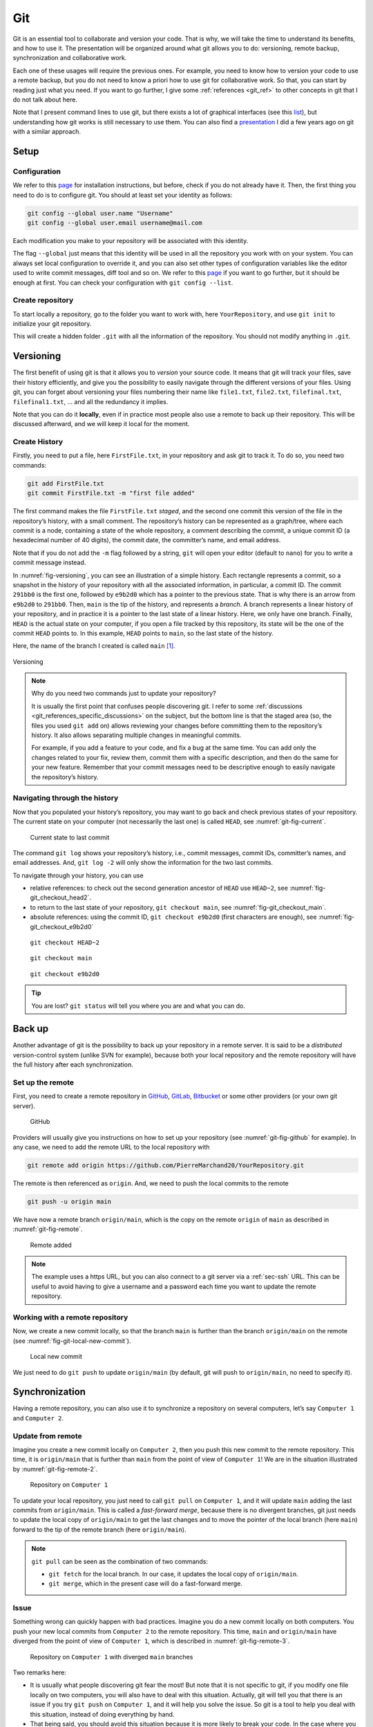 .. _sec-git:

Git
###

Git is an essential tool to collaborate and version your code. That is why, we will take the time to understand its benefits, and how to use it. The presentation will be organized around what git allows you to do: versioning, remote backup, synchronization and collaborative work.

Each one of these usages will require the previous ones. For example, you need to know how to version your code to use a remote backup, but you do not need to know a priori how to use git for collaborative work. So that, you can start by reading just what you need. If you want to go further, I give some :ref:`references <git_ref>` to other concepts in git that I do not talk about here.

Note that I present command lines to use git, but there exists a lot of graphical interfaces (see this `list <https://git-scm.com/downloads/guis>`__), but understanding how git works is still necessary to use them. You can also find a `presentation <https://pierremarchand20.github.io/slides/2019_01_10_infomath_git/#1>`_ I did a few years ago on git with a similar approach.

.. only:: not latex

    Live examples are available via `asciinema <https://asciinema.org>`__ files. Note that there are not just videos, you can also copy/paste displayed command lines. Try to understand and to reproduce them in your own terminal.



Setup
--------

Configuration
^^^^^^^^^^^^^

We refer to this `page <https://git-scm.com/book/fr/v2/Démarrage-rapide-Installation-de-Git>`__ for installation instructions, but before, check if you do not already have it. Then, the first thing you need to do is to configure git. You should at least set your identity as follows:

.. code:: bash

   git config --global user.name "Username"
   git config --global user.email username@mail.com

Each modification you make to your repository will be associated with this identity.

The flag ``--global`` just means that this identity will be used in all the repository you work with on your system. You can always set local configuration to override it, and you can also set other types of configuration variables like the editor used to write commit messages, diff tool and so on. We refer to this `page <https://git-scm.com/book/en/v2/Getting-Started-First-Time-Git-Setup>`__ if you want to go further, but it should be enough at first. You can check your configuration with ``git config --list``.






Create repository
^^^^^^^^^^^^^^^^^

To start locally a repository, go to the folder you want to work with, here ``YourRepository``, and use ``git init`` to initialize your git repository.

This will create a hidden folder ``.git`` with all the information of the repository. You should not modify anything in ``.git``.

.. only:: not latex

    .. asciinema:: ../_static/asciicast/git/git_setup_output.cast
        :rows: 21

    .. note:: 
        
        Remark that when the repository is created, ``(main #)`` is added to the command prompt. This is because I slightly customized my prompt command, as first mentioned :ref:`previously <sec-bash-variables>`. To add this information to the prompt command, I used `git-prompt.sh <https://github.com/git/git/blob/main/contrib/completion/git-prompt.sh>`_ as described `here <https://git-scm.com/book/en/v2/Appendix-A%3A-Git-in-Other-Environments-Git-in-Bash>`__. It will show the name of the current branch (I will explain what it means in the next section) and the state of the local repository.

Versioning
----------

The first benefit of using git is that it allows you to *version* your source code. It means that git will track your files, save their history efficiently, and give you the possibility to easily navigate through the different versions of your files. Using git, you can forget about versioning your files numbering their name like ``file1.txt``, ``file2.txt``, ``filefinal.txt``, ``filefinal1.txt``, … and all the redundancy it implies.

Note that you can do it **locally**, even if in practice most people also use a remote to back up their repository. This will be discussed afterward, and we will keep it local for the moment.

Create History
^^^^^^^^^^^^^^

Firstly, you need to put a file, here ``FirstFile.txt``, in your repository and ask git to track it. To do so, you need two commands:

.. code:: bash

   git add FirstFile.txt
   git commit FirstFile.txt -m "first file added"

The first command makes the file ``FirstFile.txt`` *staged*, and the second one commit this version of the file in the repository’s history, with a small comment. The repository’s history can be represented as a graph/tree, where each commit is a node, containing a state of the whole repository, a comment describing the commit, a unique commit ID (a hexadecimal number of 40 digits), the commit date, the committer’s name, and email address.

Note that if you do not add the ``-m`` flag followed by a string, ``git`` will open your editor (default to ``nano``) for you to write a commit message instead.

In :numref:`fig-versioning`, you can see an illustration of a simple history. Each rectangle represents a commit, so a snapshot in the history of your repository with all the associated information, in particular, a commit ID. The commit ``291bb0`` is the first one, followed by ``e9b2d0`` which has a pointer to the previous state. That is why there is an arrow from ``e9b2d0`` to ``291bb0``. Then, ``main`` is the tip of the history, and represents a *branch*. A branch represents a linear history of your repository, and in practice it is a pointer to the last state of a linear history. Here, we only have one branch. Finally, ``HEAD`` is the actual state on your computer, if you open a file tracked by this repository, its state will be the one of the commit ``HEAD`` points to. In this example, ``HEAD`` points to ``main``, so the last state of the history.

Here, the name of the branch I created is called ``main`` [#]_.

.. _fig-versioning:
.. figure:: ../_static/svg/git/versioning.drawio.svg
   :align: center

   Versioning


.. note:: 
    Why do you need two commands just to update your repository?

    It is usually the first point that confuses people discovering git. I refer to some :ref:`discussions <git_references_specific_discussions>` on the subject, but the bottom line is that the staged area (so, the files you used ``git add`` on) allows reviewing your changes before committing them to the repository’s history. It also allows separating multiple changes in meaningful commits.

    For example, if you add a feature to your code, and fix a bug at the same time. You can add only the changes related to your fix, review them, commit them with a specific description, and then do the same for your new feature. Remember that your commit messages need to be descriptive enough to easily navigate the repository’s history.

.. only:: not latex

    .. asciinema:: ../_static/asciicast/git/first_file_output.cast
        :rows: 29

Navigating through the history
^^^^^^^^^^^^^^^^^^^^^^^^^^^^^^

Now that you populated your history’s repository, you may want to go back and check previous states of your repository. The current state on your computer (not necessarily the last one) is called ``HEAD``, see :numref:`git-fig-current`.

.. _git-fig-current:

.. figure:: ../_static/svg/git/HEAD_1.drawio.svg

    Current state to last commit

The command ``git log`` shows your repository’s history, i.e., commit messages, commit IDs, committer’s names, and email addresses. And, ``git log -2`` will only show the information for the two last commits.

To navigate through your history, you can use

-  relative references: to check out the second generation ancestor of ``HEAD`` use ``HEAD~2``, see :numref:`fig-git_checkout_head2`.

-  to return to the last state of your repository, ``git checkout main``, see :numref:`fig-git_checkout_main`.

-  absolute references: using the commit ID, ``git checkout e9b2d0`` (first characters are enough), see :numref:`fig-git_checkout_e9b2d0`


.. _fig-git_checkout_head2:
.. figure:: ../_static/svg/git/HEAD_3.drawio.svg

    ``git checkout HEAD~2``

.. _fig-git_checkout_main:
.. figure:: ../_static/svg/git/HEAD_1.drawio.svg

    ``git checkout main``

.. _fig-git_checkout_e9b2d0:
.. figure:: ../_static/svg/git/HEAD_2.drawio.svg

    ``git checkout e9b2d0``




.. only:: not latex

    Taking a similar example, we have three commits, starting from the last one, we navigate using

    -  relative reference (``HEAD~2``)
    -  branch name (``main``)
    -  an absolute reference

    .. asciinema:: ../_static/asciicast/git/navigating_output.cast
        :rows: 30

    .. note:: Remark how ``HEAD`` is said to be on main when on the third commit, but not the others.

.. tip:: 
    You are lost? ``git status`` will tell you where you are and what you can do.


Back up
--------

Another advantage of git is the possibility to back up your repository in a remote server. It is said to be a *distributed* version-control system (unlike SVN for example), because both your local repository and the remote repository will have the full history after each synchronization.

Set up the remote
^^^^^^^^^^^^^^^^^

First, you need to create a remote repository in `GitHub <https://github.com>`__, `GitLab <https://about.gitlab.com>`__, `Bitbucket <https://bitbucket.org/>`__ or some other providers (or your own git server).

.. _git-fig-github:

.. figure:: ../_static/png/git/github.png
   :alt: GitHub

   GitHub

Providers will usually give you instructions on how to set up your repository (see :numref:`git-fig-github` for example). In any case, we need to add the remote URL to the local repository with

.. code:: bash

   git remote add origin https://github.com/PierreMarchand20/YourRepository.git

The remote is then referenced as ``origin``. And, we need to push the local commits to the remote

.. code:: bash

   git push -u origin main

We have now a remote branch ``origin/main``, which is the copy on the remote ``origin`` of ``main`` as described in :numref:`git-fig-remote`.

.. _git-fig-remote:

.. figure:: ../_static/svg/git/remote.drawio.svg

    Remote added

.. note:: The example uses a https URL, but you can also connect to a git server via a :ref:`sec-ssh` URL. This can be useful to avoid having to give a username and a password each time you want to update the remote repository.

.. only:: not latex

    .. asciinema:: ../_static/asciicast/git/remote_output.cast
        :rows: 30

    .. note:: Remark how ``origin/main`` appears now when using ``git log``.

    .. note:: For the sake of the demonstration, I used a "local" remote repository. But in your case, you should use ``git remote add origin <url>`` instead, where ``<url>`` is an url to a repository on a git server.

Working with a remote repository
^^^^^^^^^^^^^^^^^^^^^^^^^^^^^^^^

Now, we create a new commit locally, so that the branch ``main`` is further than the branch ``origin/main`` on the remote (see :numref:`fig-git-local-new-commit`).

.. _fig-git-local-new-commit:
.. figure:: ../_static/svg/git/remote_1.drawio.svg

    Local new commit

We just need to do ``git push`` to update ``origin/main`` (by default, git will push to ``origin/main``, no need to specify it).

.. only:: not latex

    .. asciinema:: ../_static/asciicast/git/sync_output.cast
        :rows: 30
    .. note::  Remark that ``origin/main`` appears on the third commit, while ``HEAD`` and ``main`` are on the fourth commit after ``git commit``.

Synchronization
---------------

Having a remote repository, you can also use it to synchronize a repository on several computers, let’s say ``Computer 1`` and ``Computer 2``.

.. _sec-git-update-from-remote:

Update from remote
^^^^^^^^^^^^^^^^^^

Imagine you create a new commit locally on ``Computer 2``, then you push this new commit to the remote repository. This time, it is ``origin/main`` that is further than ``main`` from the point of view of ``Computer 1``! We are in the situation illustrated by :numref:`git-fig-remote-2`.

.. _git-fig-remote-2:

.. figure:: ../_static/svg/git/remote_2.drawio.svg

    Repository on ``Computer 1``


To update your local repository, you just need to call ``git pull`` on ``Computer 1``, and it will update ``main`` adding the last commits from ``origin/main``. This is called a *fast-forward merge*, because there is no divergent branches, git just needs to update the local copy of ``origin/main`` to get the last changes and to move the pointer of the local branch (here ``main``) forward to the tip of the remote branch (here ``origin/main``).

.. note:: ``git pull`` can be seen as the combination of two commands:

    - ``git fetch`` for the local branch. In our case, it updates the local copy of ``origin/main``.
    - ``git merge``, which in the present case will do a fast-forward merge.

.. _sec-git-issue:

Issue
^^^^^

Something wrong can quickly happen with bad practices. Imagine you do a new commit locally on both computers. You push your new local commits from ``Computer 2`` to the remote repository. This time, ``main`` and ``origin/main`` have diverged from the point of view of ``Computer 1``, which is described in :numref:`git-fig-remote-3`.

.. _git-fig-remote-3:

.. figure:: ../_static/svg/git/remote_3.drawio.svg

    Repository on ``Computer 1`` with diverged ``main`` branches

Two remarks here:

-  It is usually what people discovering git fear the most! But note that it is not specific to git, if you modify one file locally on two computers, you will also have to deal with this situation. Actually, git will tell you that there is an issue if you try ``git push`` on ``Computer 1``, and it will help you solve the issue. So git is a tool to help you deal with this situation, instead of doing everything by hand.
-  That being said, you should avoid this situation because it is more likely to break your code. In the case where you are just synchronizing several computers of yours, you can always ``git pull`` when starting to work on one computer, add/commit all your modifications, and ``git push`` when you have finished. You should not be in this situation if you follow this workflow.

In case you still encounter this situation (you forgot to commit a change, or to push at the end of a working session for example), we refer to the next section.

Collaboration
-------------

If you want to collaborate with someone else, or if you work with a team on a project, then the previous :ref:`issue <sec-git-issue>` may occur more often. It is very likely that your coworkers will commit some changes while you are also working on the repository, so that, you will be in the situation described in the :numref:`git-fig-remote-3` with divergent branches. To avoid this, you need to adopt a workflow, i.e., a way to work all together with the git repository. There are several solutions depending on how you work with your team/coworkers, the number of contributors, etc. It is an advanced subject, and I give some pointers for more information in the :ref:`references <git_references_specific_discussions>`.

But here are some general considerations shared by most of them. They usually aim at:

-  making the history’s repository/tree as flat as possible. This makes it easier to navigate between commits,
-  avoiding situations with diverging branches, and thus, limiting the risks of breaking your code.

And, they usually rely on one of the two following git operations, if not both: ``git merge`` and ``git rebase``. Both commands allow merging two branches, but the outcome is different as we will see.

.. _git-collaboration-merge:

Merge
^^^^^

Merging is used automatically by git when pulling from a remote which is further than the local branch. But it can also be used to merge two different branches locally. Actually, ``git pull`` means ``git fetch``, which updates locally the remote branch (here, the local copy of ``origin/main``), followed by ``git merge``, between the remote branch (the local copy of ``origin/main``) and the local branch (``main``).

Let us take an example. We have a file ``FirstFile.txt`` that contains the following three lines:

.. code:: text

   This is the first file
   This is the first file
   This is the first file

On ``Computer 1``, we modify it to

.. code:: text

   This is the first file - modified by Computer 1
   This is the first file
   This is the first file

On ``Computer 2``, we modify it to

.. code:: text

   This is the first file
   This is the first file
   This is the first file - modified by Computer 2

The first line is modified by ``Computer 1``, and the third line is modified by ``Computer 2``.

Now, we commit both changes locally, we push the modifications by ``Computer 2``, and pull on ``Computer 1``. Note that git is safe, if you try to push changes from ``Computer 1``, it will be rejected because ``main`` on ``Computer 1`` is behind ``origin/main``. When pulling on ``Computer 1``, because the modifications from both computers are not overlapping, git actually proceeds to merge automatically the changes, and create a commit stating the merge. Then, you just need to push on ``Computer 1``, and pull on ``Computer 2``, and we obtain a history as :numref:`git-fig-merging`.

.. _git-fig-merging:
.. figure:: ../_static/svg/git/merge.drawio.svg

    Merging

.. note:: This is the default behaviour of git when calling ``git pull``, but in recent versions, it also displays a warning explaining how to use rebase (see next :ref:`section <sec-git-rebase>`) instead of merge when the changes do not overlap. You can configure the default behaviour with ``git config --global pull.rebase true`` to change it to use rebase. You can also disable the default strategy to reconcile divergent branches (so no ``merge`` or ``rebase``), and only enable :ref:`fast-forward merges <sec-git-update-from-remote>` with ``git config --global pull.ff only``.


.. only:: not latex

    We reproduce exactly this example given with one repository shared by two computers, represented here by two different folders on the same computer for the sake of the demonstration. The repository is one commit further on ``Computer 2`` and on ``Computer 1``, compared to the remote. But the two changes do not overlap.

    .. asciinema:: ../_static/asciicast/git/automerge_output.cast
        :rows: 35

    .. note::  If you try to reproduce this example, ``git`` will open your editor to write a commit message (``nano`` by default). But for auto merges like this, the commit message is already written and you can just close your editor. I removed this behaviour of opening the editor in case of auto merge for the sake of the live example, but you should keep this behaviour.


Let us look at the case where the modifications are overlapping. On ``Computer 2``, we do the following change instead:

.. code:: text

   This is the first file - modified by Computer 2
   This is the first file
   This is the first file

If we commit locally on both computers, and we push on ``Computer 2``. Then, when pulling on ``Computer 1``, auto merging fails, and ``FirstFile.txt`` contains now:

.. code:: bash

   <<<<<<< HEAD
   This is the first file - modified by Computer 1
   =======
   This is the first file - modified by Computer 2
   >>>>>>> 438c30414304658df44ef2dfd735abea47c7025a
   This is the first file
   This is the first file

We see the change from the local ``HEAD`` (so, ``Computer 1``), and the change from the commit on the remote (so, ``Computer 2``). We just need to modify ``FirstFile.txt`` as we want, then stage it and commit.

.. only:: not latex


    We reproduce again the example with one repository shared by two computers, represented here by two different folders on the same computer. The repository is one commit further on ``Computer 2`` and on ``Computer 1``, compared to the remote. But the two changes overlap.

    .. asciinema:: ../_static/asciicast/git/merge_output.cast
        :rows: 35

.. _sec-git-rebase:

Rebase
^^^^^^

While ``git merge`` creates a new commit, as illustrated :ref:`here <git-fig-merging>`, ``git rebase`` changes the base of one branch to put it after the last commit of the other branch. Taking the same example illustrated :ref:`here <git-fig-remote-3>`, we can do ``git fetch origin`` on ``Computer 1`` to update the local copy of ``origin/main``, and then ``git rebase origin/main``. Git will start an "interactive rebase", reviewing each commit from the diverged part of ``main``, one after the other, to check if there are overlapping differences with ``origin/main``. 

If there are overlapping differences between a commit from ``main`` and ``origin/main``, you need to fix them, then use ``git add`` with the fixed files which will modify the current reviewed commit and use ``git rebase --continue`` to go onto the next commit to review in the interactive rebase. 

With the example from :numref:`git-fig-remote-3`, using a rebase strategy instead of merge will produce a linear history, see :numref:`git-fig-rebase`.

.. _git-fig-rebase: 

.. figure:: ../_static/svg/git/rebase.drawio.svg

    Rebasing

where the diverged commit ``e9b2d0a`` is now behind ``30f00e3``. We moved the base of ``main`` to the tip of ``origin/main``. 

.. note:: In recent versions of git, you can use ``git pull`` instead of using ``git fetch`` and ``git rebase`` to apply the same strategy. As mentioned in :ref:`git-collaboration-merge`, you need to change its default behaviour with ``git config --global pull.rebase true`` to do so.

This is particularly useful to avoid an additional commit, and in the case of two different branches, it allows preserving both history. But, there is one `golden rule <https://www.atlassian.com/git/tutorials/merging-vs-rebasing#the-golden-rule-of-rebasing>`_ when using ``git rebase``. It should **not be used with public branches** For example, you should not rebase ``origin/main`` instead of ``main``, because it would modify the commit history of the branch shared with other workstation/people.

.. only:: not latex

    .. asciinema:: ../_static/asciicast/git/rebase_output.cast

    In this example, the default behaviour of ``git pull`` is set to rebase. Don't mind the ``sed`` command, it is just to modify a file directly from the terminal, you could use an editor you want instead.

Notes for VS Code users
-----------------------

VS Code already comes with an extension for git, so that you can do most of the basic git commands (push, pull, add, commit, ...) directly via the graphical interface of VS Code. Everything is in "Source Control" in the Activity bar on the left. You can also access it via *View > Source Control*.

- `Changes <https://code.visualstudio.com/docs/editor/versioncontrol#_git-support>`_: you can find an overview of all the changes, and if you click on a modified file, it will display the modifications of the file.
- `Commit <https://code.visualstudio.com/docs/editor/versioncontrol#_commit>`_: you can select the changes you want to add, write a commit message and commit.
- etc.

VS Code will also display information directly in the editor.

- `Gutter indicators <https://code.visualstudio.com/docs/editor/versioncontrol#_gutter-indicators>`_: when opening modified in files in the editor, VS Code will add an indicator on the left to the modified lines.
- `Merge conflics <https://code.visualstudio.com/docs/editor/versioncontrol#_merge-conflicts>`_: it will add colours to merge conflicts, and buttons to accept either one or both change.

You can find the documentation `here <https://code.visualstudio.com/docs/editor/versioncontrol#_git-support>`__ with all the features. But git integration in VS Code can go even further with additional extensions.

- `GitLens <https://marketplace.visualstudio.com/items?itemName=eamodio.gitlens>`_ adds an enormous amount of git-related features, among which, 

  - `Commits Views <https://github.com/gitkraken/vscode-gitlens#commits-view->`_ which lists all the commits of the current branch and provide quick access to the modified files in each commit (and show the modifications when clicking on it).
  - Similarly, it provides other view panels for the `repository <https://marketplace.visualstudio.com/items?itemName=eamodio.gitlens#repositories-view>`_, the `file history <https://marketplace.visualstudio.com/items?itemName=eamodio.gitlens#repositories-view>`_, the `line history <https://marketplace.visualstudio.com/items?itemName=eamodio.gitlens#visual-file-history-view->`_, ...
  - `Current line blame <https://marketplace.visualstudio.com/items?itemName=eamodio.gitlens#current-line-blame->`_ which shows a blame annotation (author, date and message from the current line's most recent commit) at the end of the current line.
  - And a lot more!

- `Git Graph <https://marketplace.visualstudio.com/items?itemName=mhutchie.git-graph>`_ displays a graphical representation of the repository, from which you can also do most the git commands.


.. _git_ref:

References
-------------

.. rubric:: General presentations

-  `Pro Git book <https://git-scm.com/book/en/v2>`__ by Scott Chacon and Ben Straub, free and available in several languages.
-  `Introduction to Git with Scott Chacon of GitHub <https://www.youtube.com/watch?v=ZDR433b0HJY>`__ on YouTube.
-  An interesting discussion on Quora: `What is git and why should I use it? <https://www.quora.com/What-is-Git-and-why-should-I-use-it>`__.

.. _git_references_specific_discussions:

.. rubric:: Specific discussions

-  Discussions on why you need to add and commit `here <https://stackoverflow.com/questions/49228209/whats-the-use-of-the-staging-area-in-git>`__ and `there <https://stackoverflow.com/questions/4878358/why-would-i-want-stage-before-committing-in-git>`__.
-  Several possible workflows for teams are described `here <https://www.atlassian.com/git/tutorials/comparing-workflows>`__ by Atlassian.
-  Lists of GUIs `here <https://git-scm.com/downloads/guis>`__.

.. rubric:: Other references

-  `Tutorial <https://infomath.pages.math.cnrs.fr/tutorial/git/>`__ of Infomath
-  multilingual interactive `git cheatsheet <http://ndpsoftware.com/git-cheatsheet.html#loc=workspace;>`_ 
- open source game `Oh My Git! <https://ohmygit.org>`_ 

.. rubric:: To go further

-  `Stashing <https://git-scm.com/book/en/v2/Git-Tools-Stashing-and-Cleaning>`__
-  `Submodules <https://git-scm.com/book/en/v2/Git-Tools-Submodules>`__
-  `Branches <https://git-scm.com/book/en/v2/Git-Branching-Branches-in-a-Nutshell>`__

.. [#]
   The current default is ``master``, but git shows a message, when creating a repository, explaining this is subject to change, and it recommands to set the default name using ``git config --global init.defaultBranch <name>`` where ``<name>`` will be the new default name. I chose to use ``main``.
